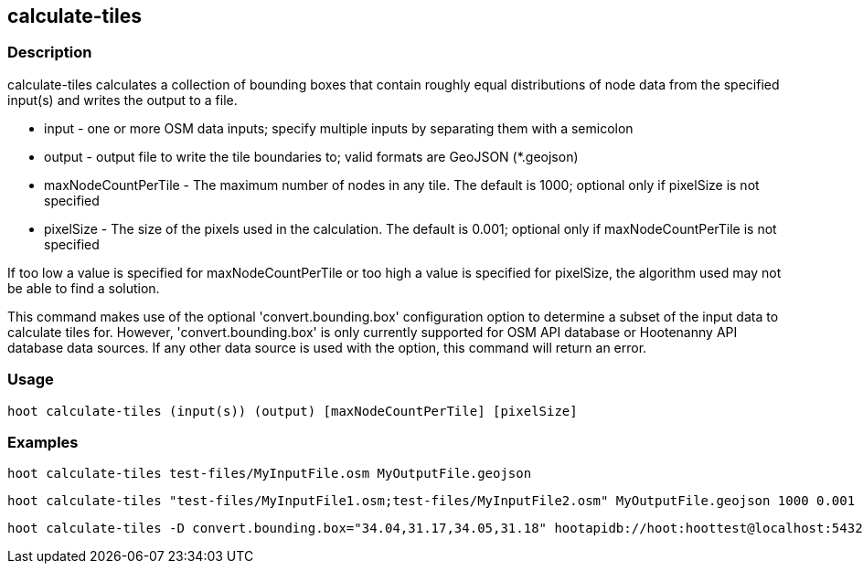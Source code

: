== calculate-tiles 

=== Description

+calculate-tiles+ calculates a collection of bounding boxes that contain roughly equal distributions of node data from 
the specified input(s) and writes the output to a file.

* +input+ - one or more OSM data inputs; specify multiple inputs by separating them with a semicolon
* +output+ - output file to write the tile boundaries to; valid formats are GeoJSON (*.geojson)
* +maxNodeCountPerTile+ - The maximum number of nodes in any tile.  The default is 1000; optional only if pixelSize is not specified
* +pixelSize+ - The size of the pixels used in the calculation.  The default is 0.001; optional only if maxNodeCountPerTile is not specified

If too low a value is specified for maxNodeCountPerTile or too high a value is specified for pixelSize, the 
algorithm used may not be able to find a solution.  

This command makes use of the optional 'convert.bounding.box' configuration option to determine a subset of the input data to calculate tiles for.  However, 'convert.bounding.box' is only currently supported for OSM API database or Hootenanny 
API database data sources.  If any other data source is used with the option, this command will return an error.

=== Usage

--------------------------------------
hoot calculate-tiles (input(s)) (output) [maxNodeCountPerTile] [pixelSize]
--------------------------------------

=== Examples

--------------------------------------
hoot calculate-tiles test-files/MyInputFile.osm MyOutputFile.geojson
--------------------------------------

--------------------------------------
hoot calculate-tiles "test-files/MyInputFile1.osm;test-files/MyInputFile2.osm" MyOutputFile.geojson 1000 0.001
--------------------------------------

--------------------------------------
hoot calculate-tiles -D convert.bounding.box="34.04,31.17,34.05,31.18" hootapidb://hoot:hoottest@localhost:5432/hoot/MyInputDb MyOutputFile.geojson
--------------------------------------
